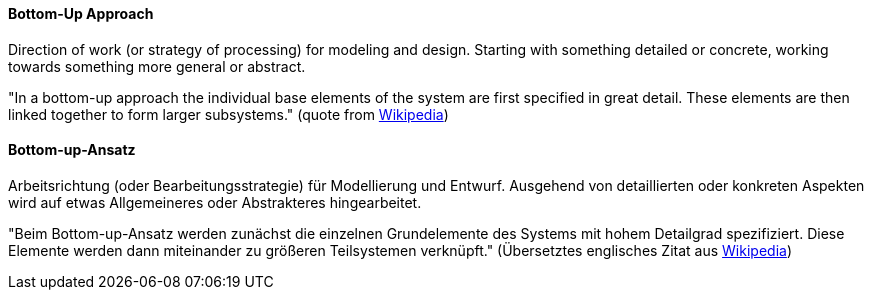 [#term-bottom-up]

// tag::EN[]
====  Bottom-Up Approach

Direction of work (or strategy of processing) for modeling and design.
Starting with something detailed or concrete,
working towards something more general or abstract.

"In a bottom-up approach the individual base elements of the system are first specified in great detail.
These elements are then linked together to form larger subsystems." (quote from link:https://en.wikipedia.org/wiki/Top-down_and_bottom-up_design[Wikipedia])


// end::EN[]

// tag::DE[]
====  Bottom-up-Ansatz

Arbeitsrichtung (oder Bearbeitungsstrategie) für Modellierung und
Entwurf. Ausgehend von detaillierten oder konkreten Aspekten wird auf
etwas Allgemeineres oder Abstrakteres hingearbeitet.

"Beim Bottom-up-Ansatz werden zunächst die einzelnen Grundelemente des
Systems mit hohem Detailgrad spezifiziert. Diese Elemente werden dann
miteinander zu größeren Teilsystemen verknüpft." (Übersetztes
englisches Zitat aus link:https://en.wikipedia.org/wiki/Top-down_and_bottom-up_design[Wikipedia])


// end::DE[]

